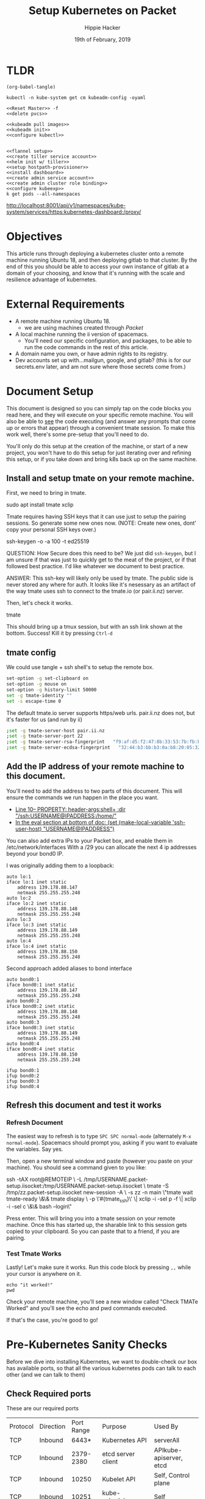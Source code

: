#+TITLE: Setup Kubernetes on Packet
#+AUTHOR: Hippie Hacker
#+EMAIL: hh@ii.coop
#+CREATOR: ii.coop
#+DATE: 19th of February, 2019
#+PROPERTY: header-args:shell :results output code verbatim replace
#+NOPROPERTY: header-args:shell+ :prologue ". /etc/profile.d/homedir-go-path.sh\n. /etc/profile.d/system-go-path.sh\nexec 2>&1\n"
#+PROPERTY: header-args:shell+ :epilogue ":\n"
#+PROPERTY: header-args:shell+ :wrap "EXAMPLE :noeval t"
#+PROPERTY: header-args:shell+ :dir "/ssh:root@139.178.88.146:/home/"
#+PROPERTY: header-args:tmate  :socket (symbol-value 'socket)
#+PROPERTY: header-args:tmate+ :session (concat (user-login-name) ":" (nth 4 (org-heading-components)))
#+NOPROPERTY: header-args:tmate+ :prologue (concat "cd " org-file-dir "\n")
#+REVEAL_ROOT: http://cdn.jsdelivr.net/reveal.js/3.0.0/
#+STARTUP: showeverything
* TLDR

#+NAME: write remote config files
#+BEGIN_SRC elisp :results none
(org-babel-tangle)
#+END_SRC

#+NAME: read kubeadm config from existing cluster
#+BEGIN_SRC shell :wrap "SRC yaml" :eval ask
kubectl -n kube-system get cm kubeadm-config -oyaml
#+END_SRC

#+NAME: reset master
#+BEGIN_SRC tmate :noweb yes
  <<Reset Master>> -f
  <<delete pvcs>>
#+END_SRC

#+NAME: install k8s
#+BEGIN_SRC tmate :noweb yes
  <<kubeadm pull images>>
  <<kubeadm init>>
  <<configure kubectl>>
#+END_SRC  

#+NAME: foo
#+BEGIN_SRC tmate :noweb yes
#+END_SRC

#+NAME: configure k8s
#+BEGIN_SRC tmate :noweb yes
  <<flannel setup>>
  <<create tiller service account>>
  <<helm init w/ tiller>>
  <<setup hostpath-provisioner>>
  <<install dashboard>>
  <<create admin service account>>
  <<create admin cluster role binding>>
  <<configure kubeexp>>
  k get pods --all-namespaces          
#+END_SRC

http://localhost:8001/api/v1/namespaces/kube-system/services/https:kubernetes-dashboard:/proxy/

* Objectives
  This article runs through deploying a kubernetes cluster onto a remote machine running Ubuntu 18, and then deploying gitlab to that cluster.
  By the end of this you should be able to access your own instance of gitlab at a domain of your choosing, and know that it's running with the scale and resilience advantage of kubernetes.
* External Requirements
  - A remote machine running Ubuntu 18.
    - we are using machines created through [[packet.com][Packet]]
  - A local machine running the ii version of spacemacs.
    - You'll need our specific configuration, and packages, to be able to run the code commands in the rest of this article.
  - A domain name you own, or have admin rights to its registry.
  - Dev accounts set up with...mailgun, google, and gitlab? (this is for our secrets.env later, and am not sure where those secrets come from.)
* Document Setup
  This document is designed so you can simply tap on the code blocks you read here, and they will execute on your specific remote machine.
  You will also be able to _see_ the code executing (and answer any prompts that come up or errors that appear) through a convenient tmate session.  To make this work well, there's some pre-setup that you'll need to do.

You'll only do this setup at the creation of the machine, or start of a new project, you won't have to do this setup for just iterating over and refining this setup, or if you take down and bring k8s back up on the same machine.

** Install and setup tmate on your remote machine.
   
   First, we need to bring in tmate.
   
  #+NAME: Installing tmate on remote machine 
  #+BEGIN_EXAMPLE shell
  sudo apt install tmate xclip
  #+END_EXAMPLE
  
  Tmate requires having SSH keys that it can use just to setup the pairing sessions.  So generate some new ones now.
  (NOTE: Create new ones, dont' copy your personal SSH keys over.)
  
  #+NAME: Generate SSH keys
  #+BEGIN_EXAMPLE shell
  # on your remote machine 
  ssh-keygen -o -a 100 -t ed25519
  #+END_EXAMPLE

  QUESTION: How Secure does this need to be? We just did =ssh-keygen=, but I am unsure if that was just to quickly get to the meat of the project, or if that followed best practice.  I'd like whatever we document to best practice.

  ANSWER: This ssh-key will likely only be used by tmate. The public side is never stored any where for auth. It looks like it's nesessary as an artifact of the way tmate uses ssh to connect to the tmate.io (or pair.ii.nz) server.
  
  Then, let's check it works.
  #+NAME: Start up TMATE
  #+BEGIN_EXAMPLE shell
  # on your remote machine 
  tmate
  #+END_EXAMPLE
  
  This should bring up a tmux session, but with an ssh link shown at the bottom. Success!  Kill it by pressing =Ctrl-d=
  

** tmate config

We could use tangle + ssh shell's to setup the remote box.

#+NAME: tmate config
#+BEGIN_SRC sh :eval never
set-option -g set-clipboard on
set-option -g mouse on
set-option -g history-limit 50000
set -g tmate-identity ""
set -s escape-time 0
#+END_SRC

The default tmate.io server supports https/web urls. pair.ii.nz does not, but it's faster for us (and run by ii)

#+NAME: tmate config
#+BEGIN_SRC sh :eval never
;set -g tmate-server-host pair.ii.nz
;set -g tmate-server-port 22
;set -g tmate-server-rsa-fingerprint   "f9:af:d5:f2:47:8b:33:53:7b:fb:ba:81:ba:37:d3:b9"
;set -g tmate-server-ecdsa-fingerprint   "32:44:b3:bb:b3:0a:b8:20:05:32:73:f4:9a:fd:ee:a8"
#+END_SRC


** Add the IP address of your remote machine to this document.
You'll need to add the address to two parts of this document.  This will ensure the commands we run happen in the place you want.

- [[#+PROPERTY: header-args:shell+ :dir "/ssh:USERNAME@IP_ADDRESS:/home/"][Line 10-- PROPERTY: header-args:shell+ :dir "/ssh:USERNAME@IPADDRESS:/home/"]]
- [[# eval: (set (make-local-variable 'ssh-user-host) "root@139.178.88.146")][In the eval section at bottom of doc: (set (make-local-variable 'ssh-user-host) "USERNAME@IPADDRESS")]]

You can also add extra IPs to your Packet box, and enable them in /etc/network/interfaces
With a /29 you can allocate the next 4 ip addresses beyond your bond0 IP.

I was originally adding them to a loopback:

#+NAME: /etc/network/interfaces
#+BEGIN_SRC config
auto lo:1
iface lo:1 inet static
    address 139.178.88.147
    netmask 255.255.255.248
auto lo:2
iface lo:2 inet static
    address 139.178.88.148
    netmask 255.255.255.248
auto lo:3
iface lo:3 inet static
    address 139.178.88.149
    netmask 255.255.255.248
auto lo:4
iface lo:4 inet static
    address 139.178.88.150
    netmask 255.255.255.248
#+END_SRC

Second approach added aliases to bond interface

#+NAME: /etc/network/interfaces
#+BEGIN_SRC text
  auto bond0:1
  iface bond0:1 inet static
      address 139.178.88.147
      netmask 255.255.255.248
  auto bond0:2
  iface bond0:2 inet static
      address 139.178.88.148
      netmask 255.255.255.248
  auto bond0:3
  iface bond0:3 inet static
      address 139.178.88.149
      netmask 255.255.255.248
  auto bond0:4
  iface bond0:4 inet static
      address 139.178.88.150
      netmask 255.255.255.248
#+END_SRC

#+BEGIN_SRC shell :eval never
ifup bond0:1
ifup bond0:2
ifup bond0:3
ifup bond0:4
#+END_SRC
   
**  Refresh this document and test it works
*** Refresh Document
   The easiest way to refresh is to type =SPC SPC normal-mode= (alternately =M-x normal-mode=). Spacemacs should prompt you, asking if you want to evaluate the variables.  Say yes.  

Then, open a new terminal window and paste (however you paste on your machine).  You should see a command given to you like:

#+BEGIN_EXAMPLE shell
ssh -tAX root@REMOTEIP \
-L /tmp/USERNAME.packet-setup.iisocket:/tmp/USERNAME.packet-setup.iisocket \
tmate -S /tmp/zz.packet-setup.iisocket new-session -A \
-s zz -n main \"tmate wait tmate-ready \&\& tmate display \
-p \'#{tmate_ssh}\' \| xclip -i -sel p -f \| xclip -i -sel c \&\& bash --login\"
#+END_EXAMPLE

Press enter.  This will bring you into a tmate session on your remote machine.  Once this has started up, the sharable link to this session gets copied to your clipboard.  So you can paste that to a friend, if you are pairing.
*** Test Tmate Works
Lastly!  Let's make sure it works.  Run this code block by pressing =,,= while your cursor is anywhere on it.

#+NAME: Test that Tmate Works
#+BEGIN_SRC tmate
echo "it worked!"
pwd
#+END_SRC
 
Check your remote machine, you'll see a new window called "Check TMATe Worked" and you'll see the echo and pwd commands executed.

If that's the case, you're good to go!
* Pre-Kubernetes Sanity Checks
  Before we dive into installing Kubernetes, we want to double-check our box has available ports, so that all the various kubernetes pods can talk to each other (and we can talk to them)

** Check Required ports

 These are our required ports

| Protocol | Direction | Port Range | Purpose                 | Used By                 |
| TCP      | Inbound   |      6443* | Kubernetes API          | serverAll               |
| TCP      | Inbound   |  2379-2380 | etcd server client      | APIkube-apiserver, etcd |
| TCP      | Inbound   |      10250 | Kubelet API             | Self, Control plane     |
| TCP      | Inbound   |      10251 | kube-scheduler          | Self                    |
| TCP      | Inbound   |      10252 | kube-controller-manager | Self                    |

Run this netstat and check for software listening on these ports.
If you see the LISTENing ports that match the port ranges listed above, youll need to reconfigure the host or k8s.

  #+NAME: Check Required Ports
  #+BEGIN_SRC shell :results replace table drawer :wrap (symbol-value 'nil) :exports both
  netstat -lntu \
    | grep Proto\\\|LISTEN \
    | grep -v tcp6\\\|127.0.0 \
    | sed 's:Local.*Address:Local Foreign:'
  #+END_SRC

QUESTION: They don't for us, what is 6443* and 10250-10252 used for, and is it okay that they don't show up in this netstat command?
ANSWER: We don't want them to at this point, we want to make sure we can use those ports later.

  #+RESULTS: Check Required Ports
  #+BEGIN_RESULTS
  | Proto | Recv-Q | Send-Q |      Local | Foreign   | State  |
  | tcp   |      0 |      0 | 0.0.0.0:22 | 0.0.0.0:* | LISTEN |
  #+END_RESULTS

* install Kubernetes Tools
https://kubernetes.io/docs/setup/independent/install-kubeadm/

Before anything else, we want our remote machine to have kubeadm, kubelet, and kubectl.


** Install kubeadm, kubelet, and kubectl
   #+NAME: Install kubeadm, kubelet, and kubectl, disable swap
   #+BEGIN_SRC tmate
     apt-get update \
       && apt-get install -y apt-transport-https
     curl -s https://packages.cloud.google.com/apt/doc/apt-key.gpg \
       | apt-key add -
     echo "deb http://apt.kubernetes.io/ kubernetes-xenial main" \
       >> /etc/apt/sources.list.d/kubernetes.list
     apt-get update \
       && apt-get install -y kubelet kubeadm kubectl kubernetes-cni
   #+END_SRC
   
   Verify it worked.  The results should largely match our example included below
   #+NAME: kubectl, kubeadm, kubelet versions
   #+BEGIN_SRC shell :results output verbatim
     echo "==kubelet=="
     kubelet --version
     echo "==kubectl=="
     kubectl version
     echo "==kubeadm=="
     kubeadm version
   #+END_SRC

   #+RESULTS: kubectl, kubeadm, kubelet versions
   #+BEGIN_EXAMPLE :noeval t
   ==kubelet==
   Kubernetes v1.13.3
   ==kubectl==
   Client Version: version.Info{Major:"1", Minor:"13", GitVersion:"v1.13.3", GitCommit:"721bfa751924da8d1680787490c54b9179b1fed0", GitTreeState:"clean", BuildDate:"2019-02-01T20:08:12Z", GoVersion:"go1.11.5", Compiler:"gc", Platform:"linux/amd64"}
   ==kubeadm==
   kubeadm version: &version.Info{Major:"1", Minor:"13", GitVersion:"v1.13.3", GitCommit:"721bfa751924da8d1680787490c54b9179b1fed0", GitTreeState:"clean", BuildDate:"2019-02-01T20:05:53Z", GoVersion:"go1.11.5", Compiler:"gc", Platform:"linux/amd64"}
   #+END_EXAMPLE

   #+NAME: Example Working versions of kubectl, kubeadm, kubelet
   #+BEGIN_EXAMPLE :noeval t
   ==kubelet==
   Kubernetes v1.13.3
   ==kubectl==
   Client Version: version.Info{Major:"1", Minor:"13", GitVersion:"v1.13.3", GitCommit:"721bfa751924da8d1680787490c54b9179b1fed0", GitTreeState:"clean", BuildDate:"2019-02-01T20:08:12Z", GoVersion:"go1.11.5", Compiler:"gc", Platform:"linux/amd64"}
   ==kubeadm==
   kubeadm version: &version.Info{Major:"1", Minor:"13", GitVersion:"v1.13.3", GitCommit:"721bfa751924da8d1680787490c54b9179b1fed0", GitTreeState:"clean", BuildDate:"2019-02-01T20:05:53Z", GoVersion:"go1.11.5", Compiler:"gc", Platform:"linux/amd64"}
   #+END_EXAMPLE

   NOTE: If these don't show anything, try running the install script again. It might have installed curl and then stopped...so try again now that curl is installed.
** Connfigure kubectl defaults / completion

#+BEGIN_SRC tmate
  # add autocomplete permanently to your bash shell.
  echo "source <(kubectl completion bash)" >> ~/.bashrc
  # use k as an alias to kubectl
  echo alias k=kubectl >> ~/.bashrc 
  echo complete -F __start_kubectl k >> ~/.bashrc 
#+END_SRC
** Disable Swap

#+BEGIN_SRC tmate
  # disable currently enabled swap
  swapoff -a
  # Comment out any swap to disable automounting
  sed -e '/swap/ s/^#*/#/' -i /etc/fstab
#+END_SRC
** reconfigure_ssh

Configure SSH to only listen on the primary IP

We need to be able to use port 22 on the other IPs for tmate/gitlab instances

#+BEGIN_SRC tmate
  sed -e '/ListenAddress 0.0.0.0/ s/0.0.0.0/139.178.88.146/' -i /etc/ssh/sshd_config
  grep ListenAddress /etc/ssh/sshd_config
#+END_SRC

#+NAME: ssh listening only on one IP
#+BEGIN_SRC shell
lsof -i -n -P | grep LISTEN | grep IPv4 | grep -v 127.0.0.1 | grep ssh
#+END_SRC

#+RESULTS: ssh listening only on one IP
#+BEGIN_EXAMPLE :noeval t
sshd      235392            root    3u  IPv4 8983782      0t0  TCP 139.178.88.146:22 (LISTEN)
#+END_EXAMPLE

** Install Docker

We are using docker.io from ubuntu, should possibly switch to upstream docker-ce

#+BEGIN_SRC tmate
  apt-get update \
    && apt-get install -y docker.io
  systemctl restart docker
  systemctl enable docker
  systemctl status docker
#+END_SRC

* Configure and Deploy Kubernetes
 Our setup is largely insired by [[https://www.packet.com/developers/guides/kubeless-on-packet-cloud/][Packet's Guide to deploying on kubernetes]]
** Reset Kubernetes
  This is here for iteration. 
#+NAME: Reset Master  
#+BEGIN_SRC tmate
kubeadm reset --force
#+END_SRC
** Delete PVCS
   Also for iteration loops. Not necessary if this is the first time, as you have not created any storage yet.
#+NAME: delete pvcs
#+BEGIN_SRC tmate
rm -rf /volumes/pvc-*
#+END_SRC

** Initialize Master K8s Node
   NOTE: This script is relevant as of k8s version 1.13.  If you get an error about mismatching versions, it's likely that there's a new stable version of k8s.  Look to waht that is and then adjust the last line in this script accordingly.
   
#+NAME: kubeadm pull images
#+BEGIN_SRC tmate
kubeadm config images pull \
 --kubernetes-version stable-1.13
#+END_SRC

We need to be able to specify a particular IP for services of type NodePort.
https://kubernetes.io/docs/concepts/services-networking/service/#nodeport
https://kubernetes.io/docs/reference/command-line-tools-reference/kube-proxy/#options

#+BEGIN_QUOTE
 If you want to specify particular IP(s) to proxy the port, you can set the
 --nodeport-addresses flag in kube-proxy to particular IP block(s)

  (which is supported since Kubernetes v1.10).

  A comma-delimited list of IP blocks (e.g. 10.0.0.0/8, 1.2.3.4/32) is used to
 filter addresses local to this node.
#+END_QUOTE

https://godoc.org/k8s.io/kubernetes/pkg/proxy/apis/config#KubeProxyConfiguration

#+BEGIN_QUOTE
nodePortAddresses is the --nodeport-addresses value for kube-proxy process.

Values must be valid IP blocks.

These values are as a parameter to select the interfaces where nodeport works.

In case someone would like to expose a service on localhost for local visit
 and some other interfaces for particular purpose,
 a list of IP blocks would do that.

If set it to "127.0.0.0/8", kube-proxy will only select the loopback interface for NodePort.

If set it to a non-zero IP block, kube-proxy will filter that down to just the IPs that applied to the node.

An empty string slice is meant to select all network interfaces.
  NodePortAddresses []string
#+END_QUOTE
#+BEGIN_QUOTE
Range of host ports (

beginPort-endPort,
single port or
beginPort+offset,
inclusive

)

that may be consumed in order to proxy service traffic.
If (unspecified, 0, or 0-0) then ports will be randomly chosen.
#+END_QUOTE

#+NAME: kubeadm defaults
#+BEGIN_SRC tmate
kubeadm config print init-defaults --component-configs KubeProxyConfiguration,KubeletConfiguration
#+END_SRC
[[https://godoc.org/k8s.io/kubernetes/cmd/kubeadm/app/apis/kubeadm/v1beta1#ClusterConfiguration]]
extraArgs, audit policy etc

#+NAME: kubeadm config
#+BEGIN_SRC yaml :tangle (concat "/ssh:" ssh-user-host ":kubeadm-config.yaml")
  apiVersion: kubeadm.k8s.io/v1beta1
  kind: InitConfiguration
  localAPIEndpoint:
    advertiseAddress: "139.178.88.146"
  nodeRegistration:
    taints: [] # defaults to NoSchedule on role=master
  ---
  apiVersion: kubeadm.k8s.io/v1beta1
  kind: ClusterConfiguration
  kubernetesVersion: v1.13.3
  controlPlaneEndpoint: ""
  networking:
    podSubnet: "10.244.0.0/16"
    serviceSubnet: "10.96.0.0/12"
  apiServer:
    extraArgs:
      service-node-port-range: "22-10000" # allow more ports via API
  ---
  apiVersion: kubeproxy.config.k8s.io/v1alpha1
  kind: KubeProxyConfiguration
  nodePortAddresses:
    - "139.178.88.144/29" # default is null
  portRange: "22-10000" # Proxy also needs port range to ensure we can use 22,80,443,and friends
#+END_SRC

#+NAME: kubeadm init
#+BEGIN_SRC tmate :eval ask
  kubeadm init --config kubeadm-config.yaml
#+END_SRC

Might be worth looking into kube-proxy IPVS mode:
https://github.com/kubernetes/kubernetes/blob/master/pkg/proxy/ipvs/README.md

#+NAME: Initialize Master
#+BEGIN_SRC tmate
kubeadm init \
 --pod-network-cidr=10.244.0.0/16 \
 --apiserver-advertise-address=$(\
   ip address show label bond0:1 | sed -n 's/[ ]*inet \([^\/]*\).*/\1/p') \
 --kubernetes-version stable-1.13
#+END_SRC

** Configure kubectl
When it is installed, you can check it with the following

#+NAME: configure kubectl
#+BEGIN_SRC tmate
mkdir -p $HOME/.kube
sudo cp /etc/kubernetes/admin.conf $HOME/.kube/config
sudo chown $(id -u):$(id -g) $HOME/.kube/config
#+END_SRC
  https://kubernetes.io/docs/setup/independent/create-cluster-kubeadm/

Since we are using public IPs, we can now use the file we create here to manage this k8s from anywhere.

#+NAME: get kubectl working locally
#+BEGIN_SRC shell :eval never
export KUBECONFIG=~/kubeconfig
ssh root@139.178.88.146 kubectl config view --merge --minify --flatten > ~/kubeconfig
kubectl get nodes
#+END_SRC

* kubectl
  Let's check that kubectl works.  A good way to do that is to ask it to run commands against our cluster.
  
  #+NAME: Check Kubectl Works
  #+BEGIN_SRC shell
    kubectl get nodes 
  #+END_SRC

  #+RESULTS: Check Kubectl Works
  #+BEGIN_EXAMPLE :noeval t
  NAME         STATUS     ROLES    AGE     VERSION
  ci.ii.coop   NotReady   master   3m42s   v1.13.3
  #+END_EXAMPLE

Look inside the kube-proxy pod to see the rendered config file:

#+NAME: apiserver cmdline
#+BEGIN_SRC shell
kubectl exec -ti --namespace=kube-system \
  `kubectl get pods \
    --namespace=kube-system \
    -l component=kube-apiserver \
    -o jsonpath='{.items[].metadata.name}'` \
   cat /proc/1/cmdline \
   | sed s/--/\\n--/g \
   | sed s/.\$//g \
   | grep -C2 service-node-port-range
#+END_SRC 

#+RESULTS: apiserver cmdline
#+BEGIN_EXAMPLE :noeval t
kube-apiserver
--authorization-mode=Node,RBAC
--service-node-port-range=22-10000
--advertise-address=139.178.88.146
--allow-privileged=true
#+END_EXAMPLE

#+NAME: proxy-config 
#+BEGIN_SRC shell :wrap "SRC yaml"
kubectl exec -ti --namespace=kube-system \
  `kubectl get pods --namespace=kube-system \
    -l k8s-app=kube-proxy \
    -o jsonpath='{.items[].metadata.name}'` \
   cat /var/lib/kube-proxy/config.conf \
   | grep -C3 portRange\\\|nodePort
#+END_SRC 

#+RESULTS: proxy-config
#+BEGIN_SRC yaml
kind: KubeProxyConfiguration
metricsBindAddress: 127.0.0.1:10249
mode: ""
nodePortAddresses:
- 139.178.88.144/29
oomScoreAdj: -999
portRange: 22+10000
resourceContainer: /kube-proxy
udpIdleTimeout: 250ms
#+END_SRC

Might be good to show the taints, notready status via kubectl commands before untainting and applying network.

#+NAME: master node taints
#+BEGIN_SRC shell :wrap "SRC json" :prologue (symbol-value nil) :epilogue (symbol-value nil)
  kubectl get node \
    $(kubectl get node \
      -l node-role.kubernetes.io/master \
      --namespace=kube-system \
      -o jsonpath='{.items[*].metadata.name}')\
    -o json \
  | jq -M .spec.taints
  #+END_SRC

  #+RESULTS: master node taints
  #+BEGIN_SRC json
  [
    {
      "effect": "NoSchedule",
      "key": "node-role.kubernetes.io/master"
    },
    {
      "effect": "NoSchedule",
      "key": "node.kubernetes.io/not-ready"
    }
  ]
  #+END_SRC

Usually pods don't get scheduled on the master, due to the NoSchedule taint.
If we overrode the defalut ~nodeRegistration: taints: [{key: node-role.kubernetes.io/master}]~
Setting the default taints to an empty list.

  #+NAME: untaint the master
  #+BEGIN_SRC tmate
    kubectl taint nodes --all node-role.kubernetes.io/master-
  #+END_SRC

#+NAME: master node taints after untaint for master role
#+BEGIN_SRC shell :wrap "SRC json" :prologue (symbol-value nil) :epilogue (symbol-value nil)
  kubectl get node \
    $(kubectl get node \
      -l node-role.kubernetes.io/master \
      --namespace=kube-system \
      -o jsonpath='{.items[*].metadata.name}')\
    -o json \
  | jq -M .spec.taints
  #+END_SRC

  #+RESULTS: master node taints after untaint for master role
  #+BEGIN_SRC json
  [
    {
      "effect": "NoSchedule",
      "key": "node.kubernetes.io/not-ready"
    }
  ]
  #+END_SRC

  #+NAME: Status Ready Condition of Master Node
  #+BEGIN_SRC shell :wrap "SRC json" :prologue (symbol-value nil) :epilogue (symbol-value nil)
  kubectl get node \
    $(kubectl get node -l node-role.kubernetes.io/master --namespace=kube-system -o jsonpath='{.items[*].metadata.name}')\
     -o json \
  | jq -M '.status.conditions[] | select(.type=="Ready")'
  #+END_SRC

We likely haven't setup a CNI / network layer yet, no our node doesn't have a status.condition["Ready"} of True.

  #+RESULTS: Status Ready Condition of Master Node
  #+BEGIN_SRC json
  {
    "lastHeartbeatTime": "2019-02-22T01:19:56Z",
    "lastTransitionTime": "2019-02-22T01:10:52Z",
    "message": "runtime network not ready: NetworkReady=false reason:NetworkPluginNotReady message:docker: network plugin is not ready: cni config uninitialized",
    "reason": "KubeletNotReady",
    "status": "False",
    "type": "Ready"
  }
  #+END_SRC

* networking
  
https://docs.projectcalico.org/v3.5/usage/calicoctl/install

TODO add other options linked in our dm channel (flannel, weaver)
  We were able to look at all our nodes but =coredns= was still pending, and not ready.  As long as =coredns= is down, we cannot schedule or have nodes talk to one another.  In other words, nothing will work.

~flannel~
  Flannel is a CNI (container network interface) that essentially helps get our network up.  So let's install it. 
  
#+NAME: flannel setup
#+BEGIN_SRC tmate
FLANNEL_RELEASE=v0.11.0
kubectl apply -f https://raw.githubusercontent.com/coreos/flannel/$FLANNEL_RELEASE/Documentation/kube-flannel.yml
#+END_SRC

  #+NAME: Status Ready Condition of Master Node after networking
  #+BEGIN_SRC shell :wrap "SRC json" :prologue (symbol-value nil) :epilogue (symbol-value nil)
  kubectl get node \
    $(kubectl get node -l node-role.kubernetes.io/master --namespace=kube-system -o jsonpath='{.items[*].metadata.name}')\
     -o json \
  | jq -M '.status.conditions[] | select(.type=="Ready")'
  #+END_SRC

  #+RESULTS: Status Ready Condition of Master Node after networking
  #+BEGIN_SRC json
  {
    "lastHeartbeatTime": "2019-02-22T01:20:16Z",
    "lastTransitionTime": "2019-02-22T01:20:16Z",
    "message": "kubelet is posting ready status. AppArmor enabled",
    "reason": "KubeletReady",
    "status": "True",
    "type": "Ready"
  }
  #+END_SRC

#+NAME: node should be ready
#+BEGIN_SRC shell
  kubectl get nodes
#+END_SRC	

#+RESULTS: node should be ready
#+BEGIN_EXAMPLE :noeval t
NAME         STATUS   ROLES    AGE     VERSION
ci.ii.coop   Ready    master   3m52s   v1.13.3
#+END_EXAMPLE

* helm

#+NAME: install helm
#+BEGIN_SRC tmate
curl -L \
  https://storage.googleapis.com/kubernetes-helm/helm-v2.12.3-linux-amd64.tar.gz \
  | tar xvz -f - --strip-components 1 -C /usr/local/bin linux-amd64/helm linux-amd64/tiller
#+END_SRC

#+NAME: create tiller service account
#+BEGIN_SRC tmate
  kubectl --namespace kube-system create serviceaccount tiller
  kubectl create clusterrolebinding tiller --clusterrole cluster-admin --serviceaccount=kube-system:tiller
#+END_SRC

#+NAME: helm init w/ tiller
#+BEGIN_SRC tmate
  helm init --service-account tiller
#+END_SRC

* disks
  
~hostpath-provisioner~

Uses local directories, created dynamically, to serve up PVs to PVCs
https://github.com/rimusz/hostpath-provisioner#dynamic-provisioning-of-kubernetes-hostpath-volumes
https://github.com/kubernetes-sigs/sig-storage-lib-external-provisioner/tree/master/examples/hostpath-provisioner

- torchbox (claims it's intended for production use)
https://github.com/torchbox/k8s-hostpath-provisioner

#+NAME: format and mount a drive under /volumes
#+BEGIN_SRC tmate :eval query
echo "Are you sure? if not C-c!!! Next step formats a drive!"
sleep 5
mkdir /volumes
mkfs.ext4 /dev/nvme0n1
echo /dev/nvme0n1 /volumes ext4 errors=remount-ro 0 1 >> /etc/fstab
mount /volumes
#+END_SRC

Ensure you tangle / write ~hostpath-provisioner.yaml~ file to the host then run the following command:

#+NAME: setup hostpath-provisioner
#+BEGIN_SRC tmate
kubectl apply -f ~/hostpath-provisioner.yaml
#+END_SRC

#+NAME: hostpath-provisioner.yaml
#+BEGIN_SRC yaml :tangle (concat "/ssh:" ssh-user-host ":hostpath-provisioner.yaml")
  # we added a default storage class and a testpvc
  apiVersion: storage.k8s.io/v1
  kind: StorageClass
  metadata:
    name: default
    annotations:
      storageclass.kubernetes.io/is-default-class: "true"
  provisioner: torchbox.com/hostpath
  parameters:
    pvDir: /volumes
  ---
  apiVersion: v1
  kind: PersistentVolumeClaim
  metadata:
    name: testpvc
  spec:
    accessModes:
    - ReadWriteMany
    resources:
      requests:
        storage: 5Gi
  # vim:set sw=2 ts=2 et:
  #
  # Copyright (c) 2017 Torchbox Ltd.
  #
  # Permission is granted to anyone to use this software for any purpose,
  # including commercial applications, and to alter it and redistribute it
  # freely. This software is provided 'as-is', without any express or implied
  # warranty.
  ---
  apiVersion: v1
  kind: ServiceAccount
  metadata:
    namespace: kube-system
    name: hostpath-provisioner

  ---

  apiVersion: rbac.authorization.k8s.io/v1beta1
  kind: ClusterRoleBinding
  metadata:
    name: hostpath-provisioner
  subjects:
  - kind: ServiceAccount
    name: hostpath-provisioner
    namespace: kube-system
  roleRef:
    apiGroup: rbac.authorization.k8s.io
    kind: ClusterRole
    name: system:persistent-volume-provisioner

  ---

  # The default system:persistent-volume-provisioner role in Kubernetes 1.8 is
  # insufficient:
  #
  # I1007 18:09:10.073558       1 controller.go:874] cannot start watcher for PVC default/testpvc: events is forbidden: User "system:serviceaccount:kube-system:hostpath-provisioner" cannot list events in the namespace "default": access denied

  apiVersion: rbac.authorization.k8s.io/v1
  kind: ClusterRole
  metadata:
    name: hostpath-provisioner-extra
  rules:
  - apiGroups:
    - ""
    resources:
    - events
    verbs:
    - create
    - patch
    - update
    - list
    - get
    - watch

  ---

  apiVersion: rbac.authorization.k8s.io/v1
  kind: ClusterRoleBinding
  metadata:
    name: hostpath-provisioner-extra
  subjects:
  - kind: ServiceAccount
    namespace: kube-system
    name: hostpath-provisioner
  roleRef:
    apiGroup: rbac.authorization.k8s.io
    kind: ClusterRole
    name: hostpath-provisioner-extra

  ---

  apiVersion: extensions/v1beta1
  kind: Deployment
  metadata:
    name: hostpath-provisioner
    namespace: kube-system
  spec:
    replicas: 1
    selector:
      matchLabels:
        app: hostpath-provisioner
    strategy:
      type: Recreate
    template:
      metadata:
        labels:
          app: hostpath-provisioner

      spec:
        serviceAccountName: hostpath-provisioner

        volumes:
        - name: volumes
          hostPath:
            path: /volumes

        containers:
        - name: hostpath-provisioner
          image: torchbox/k8s-hostpath-provisioner:latest

          volumeMounts:
          - name: volumes
            mountPath: /volumes

          resources:
            limits:
              cpu: 100m
              memory: 64Mi
            requests:
              cpu: 100m
              memory: 64Mi

#+END_SRC

#+name: inspect hostpath-provisioner logs
#+begin_src tmate

kubectl get pvc testpvc
kubectl logs -f `kubectl get pod -l app=hostpath-provisioner --all-namespaces -o jsonpath='{..metadata.name}'` --namespace=kube-system
#+END_SRC

* webui

https://kubernetes.io/docs/tasks/access-application-cluster/web-ui-dashboard/

#+NAME: install dashboard
#+BEGIN_SRC tmate
kubectl create -f https://raw.githubusercontent.com/kubernetes/dashboard/master/aio/deploy/recommended/kubernetes-dashboard.yaml
kubectl apply -f admin-serviceaccount.yaml
#+END_SRC

Forward your localhost:8001 to the remote localhost:8001 (start the proxy once, other folks/hosts will connect to the one proxy)

#+BEGIN_SRC :eval never
ssh -L 8001:localhost:8001 root@139.178.88.146 kubectl proxy
#+END_SRC

#+NAME: admin-serviceaccount.yaml
#+BEGIN_SRC yaml :tangle (concat "/ssh:" ssh-user-host ":admin-serviceaccount.yaml")
  apiVersion: v1
  kind: ServiceAccount
  metadata:
    name: admin-user
    namespace: kube-system
  ---
  apiVersion: rbac.authorization.k8s.io/v1beta1
  kind: ClusterRoleBinding
  metadata:
    name: admin-user
  roleRef:
    apiGroup: rbac.authorization.k8s.io
    kind: ClusterRole
    name: cluster-admin
  subjects:
  - kind: ServiceAccount
    name: admin-user
    namespace: kube-system
#+END_SRC

#+NAME: admin_token
#+BEGIN_SRC shell
kubectl get -n kube-system -o json secret \
  `kubectl get secret -n kube-system | grep admin-user | awk '{print $1}'` \
  | jq -r .data.token \
  | base64 --decode
#+END_SRC

#+RESULTS: admin_token
#+BEGIN_EXAMPLE :noeval t
#+END_EXAMPLE

http://localhost:8001/api/v1/namespaces/kube-system/services/https:kubernetes-dashboard:/proxy/
* tui

#+NAME: install kubexp
#+BEGIN_SRC tmate
KUBEXP_RELEASE="0.8.1"
wget https://github.com/alitari/kubexp/releases/download/${KUBEXP_RELEASE}/kubexp
chmod +x kubexp
#+END_SRC

#+NAME: configure kubexp
#+BEGIN_SRC tmate
kubectl apply -f https://github.com/alitari/kubexp/raw/master/rbac-default-clusteradmin.yaml
#+END_SRC
* Alternatives
** PVCs
*** rook =~ ceph (but managed natively by k8s)
  
#+NAME: Add rook helm repo
#+BEGIN_SRC tmate
  helm repo add rook-stable https://charts.rook.io/stable
#+END_SRC

#+NAME: Install rook-ceph-system
#+BEGIN_SRC tmate
  helm install \
       --namespace rook-ceph-system \
       rook-stable/rook-ceph 
#+END_SRC

** CNI's
*** calico
 #+NAME: install calicoctl
 #+BEGIN_SRC tmate
 wget curl -O calicoctl -L  https://github.com/projectcalico/calicoctl/releases/download/v3.5.1/calicoctl ;  chmod +x calicoctl  ; ./calicoctl version
 #+END_SRC

 #+BEGIN_SRC tmate
   kubectl apply -f \
https://docs.projectcalico.org/v3.5/getting-started/kubernetes/installation/hosted/kubernetes-datastore/calicoctl.yaml
 #+END_SRC

 #+BEGIN_SRC tmate
 kubectl exec -ti -n kube-system calicoctl -- /calicoctl get profiles -o wide
 #+END_SRC

* Glossary
  - Control Plane Version :: 
  - helm ::
  - ingress :: 
  - Kubeless :: 
  - Kubelet ::
  - Kubeadm ::
  - Kubectl ::
  - RBAC ::
  - rook ::
  - rook-ceph ::
  - service-account :: 
  - tiller ::

* Footer
** hiccups
  For a new box, it won't have tmate yet.  So we need to ssh in first, install tmate.
  Tmate requires ssh keys to work properly.  We needed to run =ssh-keygen= on the remote box for it to work properly.
  if the tmate is not working, check if tmate is not forwarding due to sockets.  When that is the case, you need to rm the socket from your remote box and from your local box.  It is likely in =/tmp/$username.packet.ii.socket=

#+NAME: start documentation session
#+BEGIN_SRC shell :noeval yes
ssh -tAX kind@arm.cncf.ci \
tmate -S /tmp/$USER.kind-ci-box.iisocket new-session -A -s kind -n emacs \
\"tmate wait tmate-ready \&\& sleep 2 \&\& \
  echo \\\`tmate display -p \'#{tmate_ssh}\'\\\` \\\# left \
  \| xclip -i -sel p -f \| xclip -i -sel c \&\& \
  emacs -nw org/sigs.k8s.io/kind/kind-ci-box.org\"
#+END_SRC

#+NAME: start repl session
#+BEGIN_SRC shell :noeval yes
ssh -tAX kind@arm.cncf.ci \
tmate -S /tmp/kind.kind-ci-box.iisocket new-session -A -s kind -n main \
\"tmate wait tmate-ready \&\& sleep 2 \&\& \
  echo \\\`tmate display -p \'#{tmate_ssh}\'\\\` \\\# right \
  \| xclip -i -sel p -f \| xclip -i -sel c \&\& \
  bash --login\"
#+END_SRC
* Footnotes

# xclip on then off, due to this being a remote box
# eval: (xclip-mode 1) 
# Local Variables:
# eval: (set (make-local-variable 'ssh-user-host) "root@139.178.88.146")
# eval: (set (make-local-variable 'org-file-dir) (file-name-directory buffer-file-name))
# eval: (set (make-local-variable 'user-buffer) (concat user-login-name "." (file-name-base buffer-file-name)))
# eval: (set (make-local-variable 'tmpdir) (make-temp-file (concat "/dev/shm/" user-buffer "-") t))
# eval: (set (make-local-variable 'socket) (concat "/tmp/" user-buffer ".iisocket"))
# eval: (set (make-local-variable 'select-enable-clipboard) t)
# eval: (set (make-local-variable 'select-enable-primary) t)
# eval: (set (make-local-variable 'start-tmate-command) (concat "tmate -S " socket " new-session -A -s " user-login-name " -n main \\\"tmate wait tmate-ready \\&\\& sleep 2 \\&\\& tmate display -p \'\\\#{tmate_ssh}\\ \\\\#\\ " user-buffer "\\ \\\\#\\ \\\#{tmate_web}\' \\| xclip -i -sel p -f \\| xclip -i -sel c \\&\\& bash --login\\\""))
# eval: (xclip-mode 1) 
# eval: (gui-select-text (concat "rm " socket "; ssh -tAX " ssh-user-host " -L " socket ":" socket " " start-tmate-command))
# eval: (xclip-mode 0) 
# org-babel-tmate-session-prefix: ""
# org-babel-tmate-default-window-name: "main"
# org-confirm-babel-evaluate: nil
# org-use-property-inheritance: t
# End:
